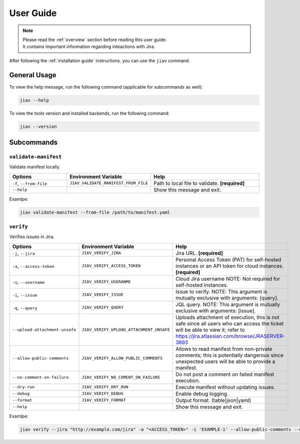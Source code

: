 ############
 User Guide
############

.. note::

   |  Please read the :ref:`overview` section before reading this user
      guide.
   |  It contains important information regarding inteactions with Jira.

After following the :ref:`installation guide` instructions, you can use
the ``jiav`` command.

***************
 General Usage
***************

To view the help message, run the following command (applicable for
subcommands as well):

.. code:: bash

   jiav --help

To view the tools version and installed backends, run the following
command:

.. code:: bash

   jiav --version

*************
 Subcommands
*************

``validate-manifest``
=====================

Validate manifest locally.

.. list-table::
   :widths: 25 25 50
   :header-rows: 1

   -  -  Options
      -  Environment Variable
      -  Help

   -  -  ``-f``, ``--from-file``
      -  ``JIAV_VALIDATE_MANIFEST_FROM_FILE``
      -  Path to local file to validate. **[required]**

   -  -  ``--help``
      -
      -  Show this message and exit.

Examlpe:

.. code:: bash

   jiav validate-manifest --from-file /path/to/manifest.yaml

``verify``
==========

Verifies issues in Jira.

.. list-table::
   :widths: 25 25 50
   :header-rows: 1

   -  -  Options
      -  Environment Variable
      -  Help

   -  -  ``-j``, ``--jira``
      -  ``JIAV_VERIFY_JIRA``
      -  Jira URL. **[required]**

   -  -  ``-a``, ``--access-token``
      -  ``JIAV_VERIFY_ACCESS_TOKEN``
      -  Personal Access Token (PAT) for self-hosted instances or an API
         token for cloud instances. **[required]**

   -  -  ``-u``, ``--username``
      -  ``JIAV_VERIFY_USERANME``
      -  Cloud Jira username NOTE: Not required for self-hosted
         instances.

   -  -  ``-i``, ``--issue``
      -  ``JIAV_VERIFY_ISSUE``
      -  Issue to verify. NOTE: This argument is mutually exclusive with
         arguments: [query].

   -  -  ``-q``, ``--query``
      -  ``JIAV_VERIFY_QUERY``
      -  JQL query. NOTE: This argument is mutually exclusive with
         arguments: [issue].

   -  -  ``--upload-attachment-unsafe``

      -  ``JIAV_VERIFY_UPLOAD_ATTACHMENT_UNSAFE``

      -  Uploads attachment of execution, this is not safe since all
         users who can access the ticket will be able to view it; refer
         to https://jira.atlassian.com/browse/JRASERVER-3893

   -  -  ``--allow-public-comments``

      -  ``JIAV_VERIFY_ALLOW_PUBLIC_COMMENTS``

      -  Allows to read manifest from non-private comments; this is
         potentially dangerous since unexpected users will be able to
         provide a manifest.

   -  -  ``--no-comment-on-failure``
      -  ``JIAV_VERIFY_NO_COMENT_ON_FAILURE``
      -  Do not post a comment on failed manifest execution.

   -  -  ``--dry-run``
      -  ``JIAV_VERIFY_DRY_RUN``
      -  Execute manifest without updating issues.

   -  -  ``--debug``
      -  ``JIAV_VERIFY_DEBUG``
      -  Enable debug logging.

   -  -  ``--format``
      -  ``JIAV_VERIFY_FORMAT``
      -  Output format. (table|json|yaml)

   -  -  ``--help``
      -
      -  Show this message and exit.

Examlpe:

.. code:: bash

   jiav verify --jira "http://example.com/jira" -a "<ACCESS_TOKEN>" -i 'EXAMPLE-1' --allow-public-comments --upload-attachment-unsafe
